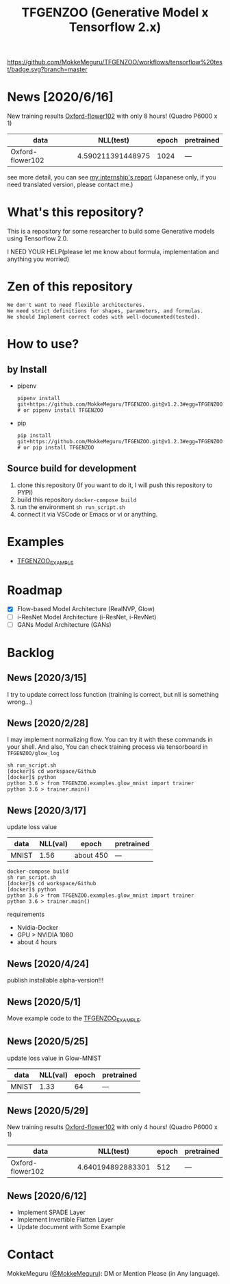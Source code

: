 [[https://github.com/MokkeMeguru/TFGENZOO/workflows/tensorflow%20test/badge.svg?branch=master]]
[[https://img.shields.io/badge/License-MIT-yellow.svg]]
[[file:https://img.shields.io/badge/python-3.7-blue.svg]]
[[file:https://img.shields.io/badge/tensorflow-%3E%3D2.2.0-brightgreen.svg]]
#+TITLE: TFGENZOO (Generative Model x Tensorflow 2.x)
* News [2020/6/16]
New training results [[https://www.tensorflow.org/datasets/catalog/oxford_flowers102][Oxford-flower102]] with only 8 hours! (Quadro P6000 x 1)

|------------------+-------------------+-------+------------|
| data             |         NLL(test) | epoch | pretrained |
|------------------+-------------------+-------+------------|
| Oxford-flower102 | 4.590211391448975 |  1024 | ---        |
|------------------+-------------------+-------+------------|

[[./docs/oxford.png]]

see more detail, you can see [[https://docs.google.com/presentation/d/12z6MZizIsytLxUb2ly7vYorFiKruIGZ2ckQ0-By4b6s/edit?usp=sharing][my internship's report]] (Japanese only, if you need translated version, please contact me.)

* What's this repository?
  This is a repository for some researcher to build some Generative models using Tensorflow 2.0.

  I NEED YOUR HELP(please let me know about formula, implementation and anything you worried)
* Zen of this repository
#+begin_example
We don't want to need flexible architectures.
We need strict definitions for shapes, parameters, and formulas.
We should Implement correct codes with well-documented(tested).
#+end_example

* How to use?
** by Install
- pipenv
   #+begin_src
   pipenv install git+https://github.com/MokkeMeguru/TFGENZOO.git@v1.2.3#egg=TFGENZOO
   # or pipenv install TFGENZOO
   #+end_src
  
- pip
   #+begin_src
   pip install git+https://github.com/MokkeMeguru/TFGENZOO.git@v1.2.3#egg=TFGENZOO
   # or pip install TFGENZOO
   #+end_src
** Source build for development

  1. clone this repository (If you want to do it, I will push this repository to PYPI)
  2. build this repository ~docker-compose build~
  3. run the environment ~sh run_script.sh~
  4. connect it via VSCode or Emacs or vi or anything.

* Examples
  - [[https://github.com/MokkeMeguru/TFGENZOO_EXAMPLE][TFGENZOO_EXAMPLE]]
* Roadmap
    - [X] Flow-based Model Architecture (RealNVP, Glow)
    - [ ] i-ResNet Model Architecture (i-ResNet, i-RevNet)
    - [ ] GANs Model Architecture (GANs)


* Backlog
** News [2020/3/15]
  I try to update correct loss function (training is correct, but nll is something wrong...)
** News [2020/2/28]
  I may implement normalizing flow.     
  You can try it with these commands in your shell.     
  And also, You can check training process via tensorboard in ~TFGENZOO/glow_log~
#+begin_src shell
sh run_script.sh
[docker]$ cd workspace/Github
[docker]$ python
python 3.6 > from TFGENZOO.examples.glow_mnist import trainer
python 3.6 > trainer.main()
#+end_src

** News [2020/3/17]

 update loss value
 |-------+-------+------------+--------------|
 | data  |   NLL(val) | epoch      | pretrained   |
 |-------+-------+------------+--------------|
 | MNIST | 1.56 | about 450 | --- |
 |-------+-------+------------+--------------|

 #+begin_src shell
 docker-compose build
 sh run_script.sh
 [docker]$ cd workspace/Github
 [docker]$ python
 python 3.6 > from TFGENZOO.examples.glow_mnist import trainer
 python 3.6 > trainer.main()
 #+end_src

 requirements
 - Nvidia-Docker
 - GPU > NVIDIA 1080
 - about 4 hours

** News [2020/4/24]
   publish installable alpha-version!!!

** News [2020/5/1]
  Move example code to the [[https://github.com/MokkeMeguru/TFGENZOO_EXAMPLE][TFGENZOO_EXAMPLE]]. 

** News [2020/5/25]

 update loss value in Glow-MNIST
 |-------+-------+------------+--------------|
 | data  |   NLL(val) | epoch      | pretrained   |
 |-------+-------+------------+--------------|
 | MNIST | 1.33 | 64 | --- |
 |-------+-------+------------+--------------|
** News [2020/5/29]
New training results [[https://www.tensorflow.org/datasets/catalog/oxford_flowers102][Oxford-flower102]] with only 4 hours! (Quadro P6000 x 1)

|------------------+-------------------+-------+------------|
| data             |          NLL(test) | epoch | pretrained |
|------------------+-------------------+-------+------------|
| Oxford-flower102 | 4.640194892883301 |   512 | ---        |
|------------------+-------------------+-------+------------|

[[https://github.com/MokkeMeguru/seminar/blob/master/TFGENZOO/512epoch.png]]

** News [2020/6/12]
- Implement SPADE Layer
- Implement Invertible Flatten Layer
- Update document with Some Example
* Contact
MokkeMeguru ([[https://twitter.com/MeguruMokke][@MokkeMeguru]]): DM or Mention Please (in Any language).
